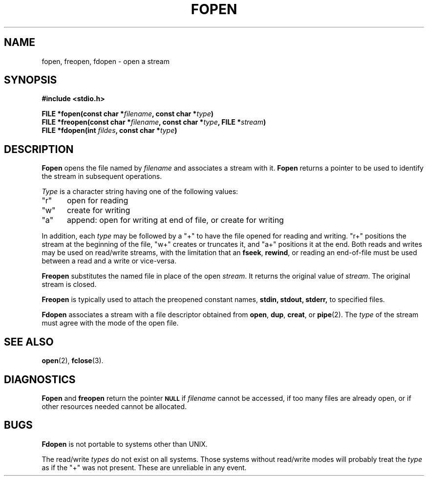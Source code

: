 .\" Copyright (c) 1980 Regents of the University of California.
.\" All rights reserved.  The Berkeley software License Agreement
.\" specifies the terms and conditions for redistribution.
.\"
.\"	@(#)fopen.3s	6.3 (Berkeley) 5/27/86
.\"
.TH FOPEN 3  "May 27, 1986"
.UC 4
.SH NAME
fopen, freopen, fdopen \- open a stream
.SH SYNOPSIS
.nf
.ft B
#include <stdio.h>

FILE *fopen(const char *\fIfilename\fP, const char *\fItype\fP)
FILE *freopen(const char *\fIfilename\fP, const char *\fItype\fP, FILE *\fIstream\fP)
FILE *fdopen(int \fIfildes\fP, const char *\fItype\fP)
.ft R
.fi
.SH DESCRIPTION
.B Fopen
opens the file named by
.I filename
and associates a stream with it.
.B Fopen
returns a pointer to be used to identify the stream in subsequent operations.
.PP
.I Type
is a character string having one of the following values:
.TP 5
"r"
open for reading
.ns
.TP 5
"w"
create for writing
.ns
.TP 5
"a"
append: open for writing at end of file, or create for writing
.PP
In addition, each
.I type
may be followed by a "+" to have the file opened for reading and writing.
"r+" positions the stream at the beginning of the file, "w+" creates
or truncates it, and "a+" positions it at the end.  Both reads and writes
may be used on read/write streams, with the limitation that an
.BR fseek ,
.BR rewind ,
or reading an end-of-file must be used between a read and a write or vice-versa.
.PP
.B Freopen
substitutes the named file in place of the open
.IR stream .
It returns the original value of
.IR stream .
The original stream is closed.
.PP
.B Freopen
is typically used to attach the preopened constant names,
.B stdin, stdout, stderr,
to specified files.
.PP
.B Fdopen
associates a stream with a file descriptor obtained from
.BR open ,
.BR dup ,
.BR creat ,
or
.BR pipe (2).
The
.I type
of the stream must agree with the mode of the open file.
.SH "SEE ALSO"
.BR open (2),
.BR fclose (3).
.SH DIAGNOSTICS
.B Fopen
and 
.B freopen
return the pointer
.SM
.B NULL
if
.I filename
cannot be accessed,
if too many files are already open,
or if other resources needed cannot be allocated.
.SH BUGS
.B Fdopen
is not portable to systems other than UNIX.
.PP
The read/write 
.I types
do not exist on all systems.  Those systems without
read/write modes will probably treat the 
.I type
as if the "+" was not present.  These are unreliable in any event.
